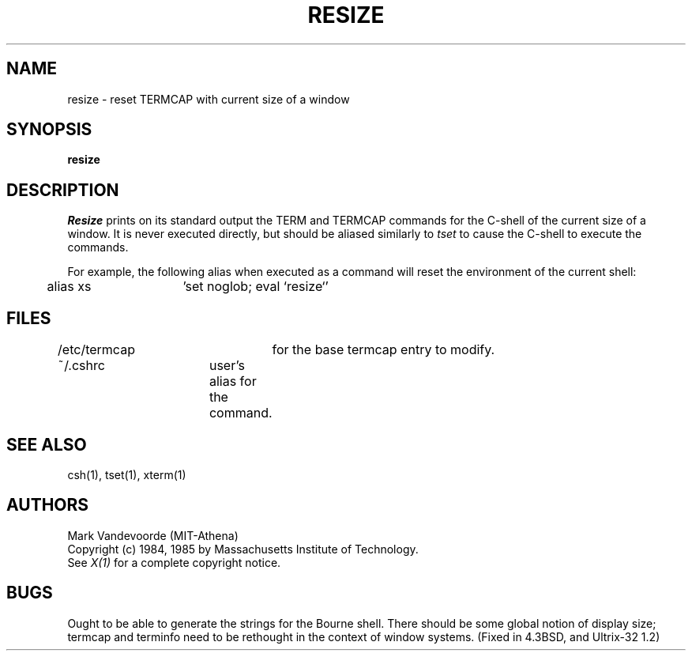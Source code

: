 .TH RESIZE 1 "3 January 1985" "X Version 10"
.SH NAME
resize - reset TERMCAP with current size of a window
.SH SYNOPSIS
.B resize
.SH DESCRIPTION
\fIResize\fP prints on its standard output the TERM and TERMCAP commands for
the C-shell of the current size of a window.  It is never executed directly,
but should be aliased similarly to
.I tset
to cause the C-shell to execute the commands.
.PP
For example, the following alias when executed as a command will reset
the environment of the current shell:
.sp
	alias xs	'set noglob; eval `resize`'
.br
.SH FILES
/etc/termcap	for the base termcap entry to modify.
.br
~/.cshrc	user's alias for the command.
.SH "SEE ALSO"
csh(1), tset(1), xterm(1)
.SH AUTHORS
Mark Vandevoorde (MIT-Athena)
.br
Copyright (c) 1984, 1985 by Massachusetts Institute of Technology.
.br
See \fIX(1)\fP for a complete copyright notice.
.SH BUGS
Ought to be able to generate the strings for the Bourne shell.
There should be some global notion of display size; termcap and
terminfo need to be rethought in the context of window systems.
(Fixed in 4.3BSD, and Ultrix-32 1.2)
